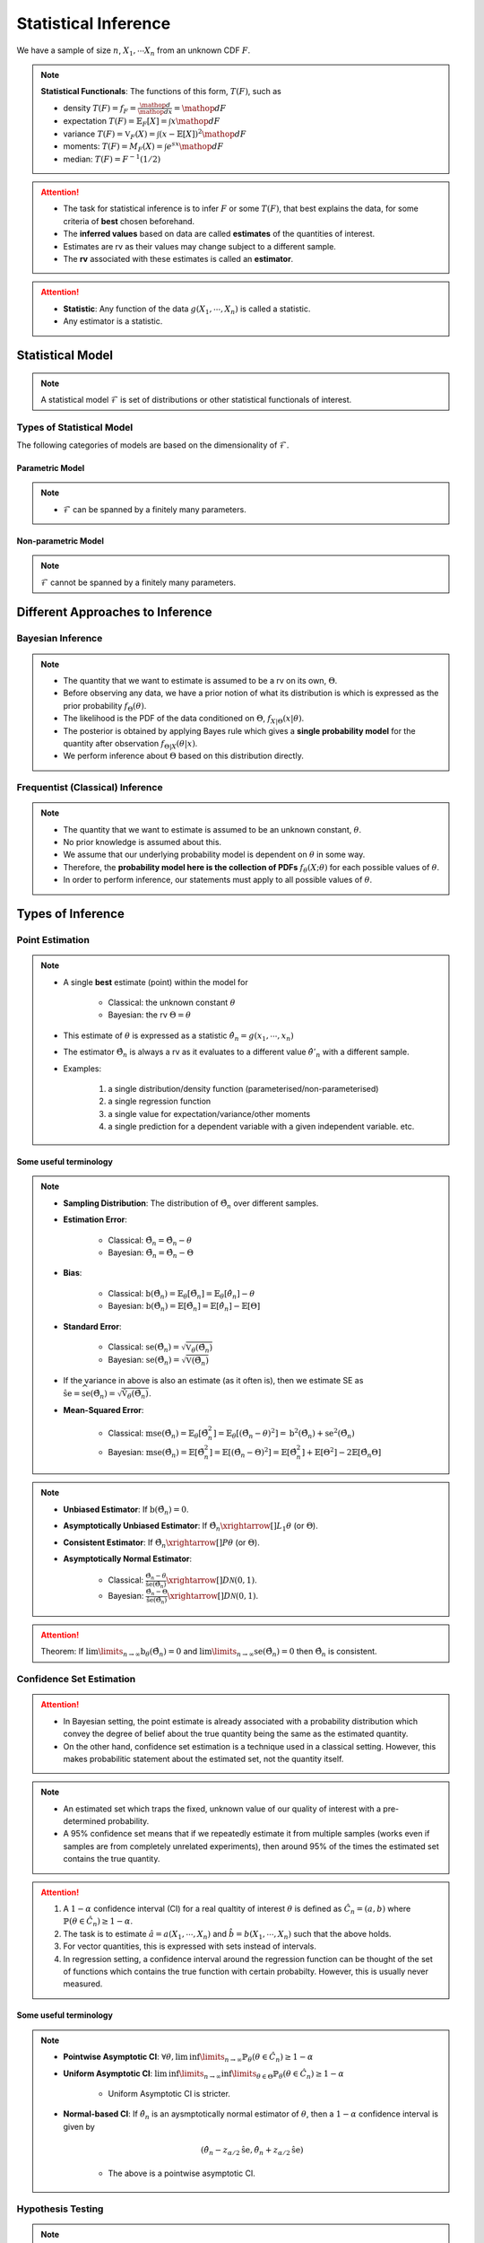 ##########################################################################################
Statistical Inference
##########################################################################################
We have a sample of size :math:`n`, :math:`X_1,\cdots X_n` from an unknown CDF :math:`F`.

.. note::
	**Statistical Functionals**: The functions of this form, :math:`T(F)`, such as

	* density :math:`T(F)=f_F=\frac{\mathop{d}}{\mathop{dx}}=\mathop{dF}`
	* expectation :math:`T(F)=\mathbb{E}_F[X]=\int x \mathop{dF}`
	* variance :math:`T(F)=\mathbb{V}_F(X)=\int(x-\mathbb{E}[X])^2\mathop{dF}`
	* moments: :math:`T(F)=M_F(X)=\int e^{sx}\mathop{dF}`
	* median: :math:`T(F)=F^{-1}(1/2)`	

.. attention::
	* The task for statistical inference is to infer :math:`F` or some :math:`T(F)`, that best explains the data, for some criteria of **best** chosen beforehand.	
	* The **inferred values** based on data are called **estimates** of the quantities of interest.
	* Estimates are rv as their values may change subject to a different sample.
	* The **rv** associated with these estimates is called an **estimator**.

.. attention::
	* **Statistic**: Any function of the data :math:`g(X_1,\cdots,X_n)` is called a statistic.
	* Any estimator is a statistic.

******************************************************************************************
Statistical Model
******************************************************************************************
.. note::
	A statistical model :math:`\mathcal{F}` is set of distributions or other statistical functionals of interest.

Types of Statistical Model
==========================================================================================
The following categories of models are based on the dimensionality of :math:`\mathcal{F}`.

Parametric Model
------------------------------------------------------------------------------------------
.. note::
	* :math:`\mathcal{F}` can be spanned by a finitely many parameters.

.. seealso::
	Example: 

	* Let the parameter vector be :math:`\boldsymbol{\theta}=(\theta_1,\cdots,\theta_k)^\top`.
	* The model here is the set of distributions :math:`\mathcal{F}=\{F_\boldsymbol{\theta}\}=\{F_X(x;\theta_1,\cdots,\theta_k)\}`.

Non-parametric Model
------------------------------------------------------------------------------------------
.. note::
	:math:`\mathcal{F}` cannot be spanned by a finitely many parameters.

.. seealso::
	Example: Set of all possible CDFs.

******************************************************************************************
Different Approaches to Inference
******************************************************************************************
Bayesian Inference
==========================================================================================
.. note::
	* The quantity that we want to estimate is assumed to be a rv on its own, :math:`\Theta`. 
	* Before observing any data, we have a prior notion of what its distribution is which is expressed as the prior probability :math:`f_\Theta(\theta)`.
	* The likelihood is the PDF of the data conditioned on :math:`\Theta`, :math:`f_{X|\Theta}(x|\theta)`.
	* The posterior is obtained by applying Bayes rule which gives a **single probability model** for the quantity after observation :math:`f_{\Theta|X}(\theta|x)`.
	* We perform inference about :math:`\Theta` based on this distribution directly.

Frequentist (Classical) Inference
==========================================================================================
.. note::
	* The quantity that we want to estimate is assumed to be an unknown constant, :math:`\theta`.
	* No prior knowledge is assumed about this.
	* We assume that our underlying probability model is dependent on :math:`\theta` in some way.
	* Therefore, the **probability model here is the collection of PDFs** :math:`f_\theta(X;\theta)` for each possible values of :math:`\theta`.
	* In order to perform inference, our statements must apply to all possible values of :math:`\theta`.

******************************************************************************************
Types of Inference
******************************************************************************************
Point Estimation
==========================================================================================
.. note::
	* A single **best** estimate (point) within the model for 
		
		* Classical: the unknown constant :math:`\theta`
		* Bayesian: the rv :math:`\Theta=\theta`
	* This estimate of :math:`\theta` is expressed as a statistic :math:`\hat{\theta}_n=g(x_1,\cdots,x_n)`
	* The estimator :math:`\hat{\Theta}_n` is always a rv as it evaluates to a different value :math:`\hat{\theta}'_n` with a different sample.
	* Examples: 

		#. a single distribution/density function (parameterised/non-parameterised)
		#. a single regression function
		#. a single value for expectation/variance/other moments
		#. a single prediction for a dependent variable with a given independent variable. etc. 

Some useful terminology
-------------------------------------------------------------------------------------------
.. note::
	* **Sampling Distribution**: The distribution of :math:`\hat{\Theta}_n` over different samples.
	* **Estimation Error**: 

		* Classical: :math:`\tilde{\Theta}_n=\hat{\Theta}_n-\theta`
		* Bayesian: :math:`\tilde{\Theta}_n=\hat{\Theta}_n-\Theta`
	* **Bias**: 

		* Classical: :math:`\text{b}(\hat{\Theta}_n)=\mathbb{E}_{\theta}[\tilde{\Theta}_n]=\mathbb{E}_{\theta}[\hat{\theta}_n]-\theta`
		* Bayesian: :math:`\text{b}(\hat{\Theta}_n)=\mathbb{E}[\tilde{\Theta}_n]=\mathbb{E}[\hat{\theta}_n]-\mathbb{E}[\Theta]`
	* **Standard Error**:

		* Classical: :math:`\text{se}(\hat{\Theta}_n)=\sqrt{\mathbb{V}_{\theta}(\hat{\Theta}_n)}`
		* Bayesian: :math:`\text{se}(\hat{\Theta}_n)=\sqrt{\mathbb{V}(\hat{\Theta}_n)}`
	* If the variance in above is also an estimate (as it often is), then we estimate SE as :math:`\hat{\text{se}}=\widehat{\text{se}(\hat{\Theta}_n)}=\sqrt{\hat{\mathbb{V}}_{\theta}(\hat{\Theta}_n)}`.
	* **Mean-Squared Error**: 

		* Classical: :math:`\text{mse}(\hat{\Theta}_n)=\mathbb{E}_{\theta}[\tilde{\Theta}_n^2]=\mathbb{E}_{\theta}[(\hat{\Theta}_n-\theta)^2]=\text{b}^2(\hat{\Theta}_n)+\text{se}^2(\hat{\Theta}_n)`
		* Bayesian: :math:`\text{mse}(\hat{\Theta}_n)=\mathbb{E}[\tilde{\Theta}_n^2]=\mathbb{E}[(\hat{\Theta}_n-\Theta)^2]=\mathbb{E}[\hat{\Theta}_n^2]+\mathbb{E}[\Theta^2]-2\mathbb{E}[\hat{\Theta}_n\Theta]`

.. note::
	* **Unbiased Estimator**: If :math:`\text{b}(\hat{\Theta}_n)=0`.
	* **Asymptotically Unbiased Estimator**: If :math:`\hat{\Theta_n}\xrightarrow[]{L_1}\theta` (or :math:`\Theta`).
	* **Consistent Estimator**: If :math:`\hat{\Theta_n}\xrightarrow[]{P}\theta` (or :math:`\Theta`).
	* **Asymptotically Normal Estimator**: 

		* Classical: :math:`\frac{\hat{\Theta}_n-\theta}{\hat{\text{se}}(\hat{\Theta}_n)}\xrightarrow[]{D}\mathcal{N}(0,1)`.
		* Bayesian: :math:`\frac{\hat{\Theta}_n-\Theta}{\hat{\text{se}}(\hat{\Theta}_n)}\xrightarrow[]{D}\mathcal{N}(0,1)`.

.. attention::
	Theorem: If :math:`\lim\limits_{n\to\infty}\text{b}_\theta(\hat{\Theta}_n)=0` and :math:`\lim\limits_{n\to\infty}\text{se}(\hat{\Theta}_n)=0` then :math:`\hat{\Theta}_n` is consistent.

Confidence Set Estimation
==========================================================================================
.. attention::
	* In Bayesian setting, the point estimate is already associated with a probability distribution which convey the degree of belief about the true quantity being the same as the estimated quantity.
	* On the other hand, confidence set estimation is a technique used in a classical setting. However, this makes probabilitic statement about the estimated set, not the quantity itself.

.. note::
	* An estimated set which traps the fixed, unknown value of our quality of interest with a pre-determined probability.
	* A 95% confidence set means that if we repeatedly estimate it from multiple samples (works even if samples are from completely unrelated experiments), then around 95% of the times the estimated set contains the true quantity.

.. attention::
	#. A :math:`1-\alpha` confidence interval (CI) for a real qualtity of interest :math:`\theta` is defined as :math:`\hat{C_n}=(a,b)` where :math:`\mathbb{P}(\theta\in\hat{C_n})\ge 1-\alpha`. 
	#. The task is to estimate :math:`\hat{a}=a(X_1,\cdots,X_n)` and :math:`\hat{b}=b(X_1,\cdots,X_n)` such that the above holds. 
	#. For vector quantities, this is expressed with sets instead of intervals.
	#. In regression setting, a confidence interval around the regression function can be thought of the set of functions which contains the true function with certain probabilty. However, this is usually never measured.

Some useful terminology
-------------------------------------------------------------------------------------------
.. note::
	* **Pointwise Asymptotic CI**: :math:`\forall\theta,\liminf\limits_{n\to\infty}\mathbb{P}_{\theta}(\theta\in\hat{C_n})\ge 1-\alpha`
	* **Uniform Asymptotic CI**: :math:`\liminf\limits_{n\to\infty}\inf\limits_{\theta\in\Theta}\mathbb{P}_{\theta}(\theta\in\hat{C_n})\ge 1-\alpha`

		* Uniform Asymptotic CI is stricter.
	* **Normal-based CI**: If :math:`\hat{\theta_n}` is an aysmptotically normal estimator of :math:`\theta`, then a :math:`1-\alpha` confidence interval is given by

		.. math:: (\hat{\theta_n}-z_{\alpha/2}\hat{\text{se}},\hat{\theta_n}+z_{\alpha/2}\hat{\text{se}})
	
		* The above is a pointwise asymptotic CI.

Hypothesis Testing
==========================================================================================
.. note::
	* We have 2 or more unknown hypothesis about the probability model, :math:`H_0` (null) and :math:`H_1` (alternate), which are exclusively T/F.
	
		* We might have 1 hypothesis which we can convert into 2 as :math:`H_1=\not H_0`.
	* We assume that this unknown hypothesis determines the distribution of the data.

		* Bayesian: 
			* Here we assume that the hypothesis themselves are Bernoulli rv, :math:`H_0=T\implies\Theta=1.`
			* We have some prior :math:`p_{\Theta}(\theta)`
		* Classical: 
			* We assume that we have a different probability model under each hypothesis, :math:`f_X(x; H_0)` and :math:`f_X(x; H_1)`.
			* No prior knowledge is assumed
	* Inferring about :math:`H_0` and :math:`H_1` then becomes similar to point estimation.

.. attention::
	We create a :math:`1-\alpha` confidence set for the estimated quantity.

		* If the quantity as-per-model doesn't fall within this set, then we **reject** the null hypothesis with significance level :math:`\alpha`. 
		* If it does, then we **fail to reject** the null hypothesis.

.. note::
	* TODO - write common definitions, significance level, rejection region, critical point, type-I type-II errors

******************************************************************************************
Machine Learning as a Statistical Inference
******************************************************************************************
.. note::
	* We have iid samples from an unknown joint CDF, e.g. :math:`(X_i,Y_i)_{i=1}^n\sim F_{X,Y}`.
	* **Model inference**: Model inference means estmating the conditional expectation corresponding to :math:`F_{Y|X}` with a **regression function** :math:`r(X)` such that

		.. math::
		    T(F_{Y|X})=\mathbb{E}[Y|X]=r(X)+\epsilon

	  where :math:`\mathbb{E}[\epsilon]=0`. 

		* This inference is known as **learning** in Machine Learning and **curve estimation** in statistics.
	* **Variable inference**: In the above case, a variable inference means estimating an unseen :math:`Y|X=x` by :math:`\hat{Y}=\hat{y}=r(x)` for a given :math:`X=x`. 

		* This is known as **inference** in Machine Learning and **prediction** in statistics.

.. note::
	Dependent and Independent Variable: 


.. attention::
    * The process that decides the model, such as choice of function-class or number of parameters, is independent of the inference and is performed separately beforehand. In ML, these are called **hyper-parameters**. 
    * Since there are multiple items to choose before performing inference, it is useful to clarify the sequence:

        #. A metric of goodness of an estimator is chosen first.
        #. A model is chosen (such as, hyperparameters).
        #. Inference is performed using computation involving the samples.
        #. Quality of model is judged by evaluating the model on the inference data.
        #. (Optional) A different model is chosen and the process repeats.

	* :math:`X` is called the independent variable (**features**) and :math:`Y` called as dependent variable (**target**). 
	* Independent variables are often multidimensional vectors :math:`X=\mathbf{x}\in\mathbb{R}^d` for some :math:`d>1`.	
